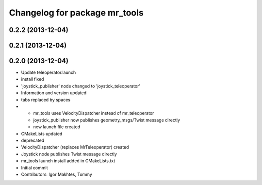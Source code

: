 ^^^^^^^^^^^^^^^^^^^^^^^^^^^^^^
Changelog for package mr_tools
^^^^^^^^^^^^^^^^^^^^^^^^^^^^^^

0.2.2 (2013-12-04)
------------------

0.2.1 (2013-12-04)
------------------

0.2.0 (2013-12-04)
------------------
* Update teleoperator.launch
* install fixed
* 'joystick_publisher' node changed to 'joystick_teleoperator'
* Information and version updated
* tabs replaced by spaces
* - mr_tools uses VelocityDispatcher instead of mr_teleoperator
  - joystick_publisher now publishes geometry_msgs/Twist message directly
  - new launch file created
* CMakeLists updated
* deprecated
* VelocityDispatcher (replaces MrTeleoperator) created
* Joystick node publishes Twist message directly
* mr_tools launch install added in CMakeLists.txt
* Initial commit
* Contributors: Igor Makhtes, Tommy
